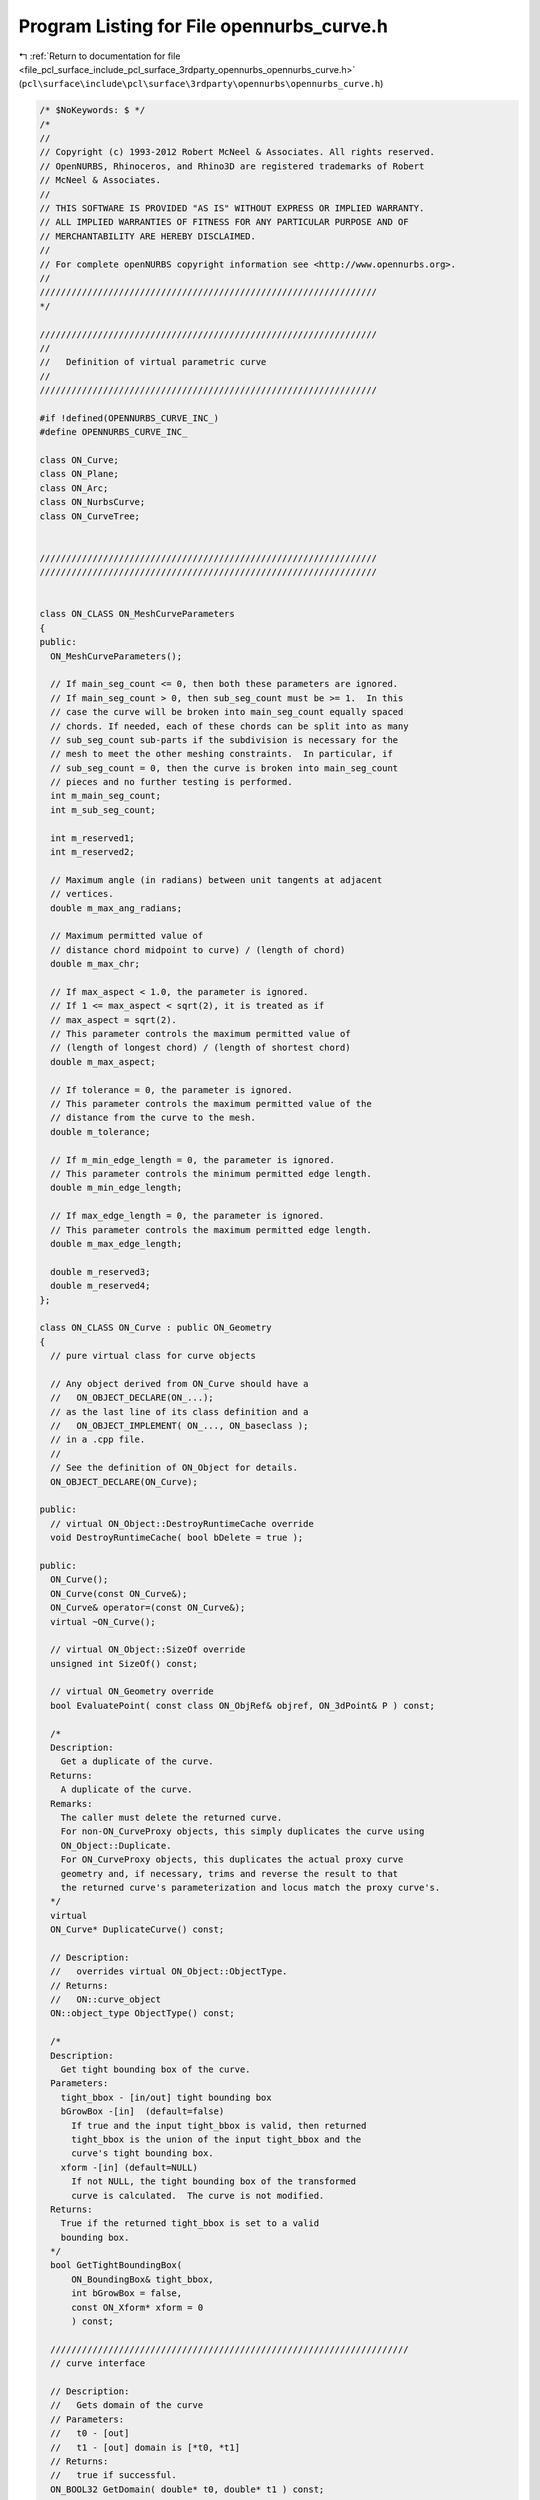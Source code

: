 
.. _program_listing_file_pcl_surface_include_pcl_surface_3rdparty_opennurbs_opennurbs_curve.h:

Program Listing for File opennurbs_curve.h
==========================================

|exhale_lsh| :ref:`Return to documentation for file <file_pcl_surface_include_pcl_surface_3rdparty_opennurbs_opennurbs_curve.h>` (``pcl\surface\include\pcl\surface\3rdparty\opennurbs\opennurbs_curve.h``)

.. |exhale_lsh| unicode:: U+021B0 .. UPWARDS ARROW WITH TIP LEFTWARDS

.. code-block:: cpp

   /* $NoKeywords: $ */
   /*
   //
   // Copyright (c) 1993-2012 Robert McNeel & Associates. All rights reserved.
   // OpenNURBS, Rhinoceros, and Rhino3D are registered trademarks of Robert
   // McNeel & Associates.
   //
   // THIS SOFTWARE IS PROVIDED "AS IS" WITHOUT EXPRESS OR IMPLIED WARRANTY.
   // ALL IMPLIED WARRANTIES OF FITNESS FOR ANY PARTICULAR PURPOSE AND OF
   // MERCHANTABILITY ARE HEREBY DISCLAIMED.
   //        
   // For complete openNURBS copyright information see <http://www.opennurbs.org>.
   //
   ////////////////////////////////////////////////////////////////
   */
   
   ////////////////////////////////////////////////////////////////
   //
   //   Definition of virtual parametric curve
   //
   ////////////////////////////////////////////////////////////////
   
   #if !defined(OPENNURBS_CURVE_INC_)
   #define OPENNURBS_CURVE_INC_
   
   class ON_Curve;
   class ON_Plane;
   class ON_Arc;
   class ON_NurbsCurve;
   class ON_CurveTree;
   
   
   ////////////////////////////////////////////////////////////////
   ////////////////////////////////////////////////////////////////
   
   
   class ON_CLASS ON_MeshCurveParameters
   {
   public:
     ON_MeshCurveParameters();
   
     // If main_seg_count <= 0, then both these parameters are ignored.
     // If main_seg_count > 0, then sub_seg_count must be >= 1.  In this
     // case the curve will be broken into main_seg_count equally spaced
     // chords. If needed, each of these chords can be split into as many
     // sub_seg_count sub-parts if the subdivision is necessary for the
     // mesh to meet the other meshing constraints.  In particular, if
     // sub_seg_count = 0, then the curve is broken into main_seg_count
     // pieces and no further testing is performed.
     int m_main_seg_count; 
     int m_sub_seg_count;
   
     int m_reserved1;
     int m_reserved2;
   
     // Maximum angle (in radians) between unit tangents at adjacent
     // vertices.
     double m_max_ang_radians;
   
     // Maximum permitted value of 
     // distance chord midpoint to curve) / (length of chord)
     double m_max_chr;
   
     // If max_aspect < 1.0, the parameter is ignored. 
     // If 1 <= max_aspect < sqrt(2), it is treated as if 
     // max_aspect = sqrt(2).
     // This parameter controls the maximum permitted value of
     // (length of longest chord) / (length of shortest chord)
     double m_max_aspect;
   
     // If tolerance = 0, the parameter is ignored.
     // This parameter controls the maximum permitted value of the
     // distance from the curve to the mesh.  
     double m_tolerance;
   
     // If m_min_edge_length = 0, the parameter is ignored.
     // This parameter controls the minimum permitted edge length.
     double m_min_edge_length;
     
     // If max_edge_length = 0, the parameter is ignored.
     // This parameter controls the maximum permitted edge length.
     double m_max_edge_length;
   
     double m_reserved3;
     double m_reserved4;
   };
   
   class ON_CLASS ON_Curve : public ON_Geometry
   {
     // pure virtual class for curve objects
   
     // Any object derived from ON_Curve should have a
     //   ON_OBJECT_DECLARE(ON_...);
     // as the last line of its class definition and a
     //   ON_OBJECT_IMPLEMENT( ON_..., ON_baseclass );
     // in a .cpp file.
     //
     // See the definition of ON_Object for details.
     ON_OBJECT_DECLARE(ON_Curve);
   
   public:
     // virtual ON_Object::DestroyRuntimeCache override
     void DestroyRuntimeCache( bool bDelete = true );
   
   public:
     ON_Curve();
     ON_Curve(const ON_Curve&);
     ON_Curve& operator=(const ON_Curve&);
     virtual ~ON_Curve();
   
     // virtual ON_Object::SizeOf override
     unsigned int SizeOf() const;
   
     // virtual ON_Geometry override
     bool EvaluatePoint( const class ON_ObjRef& objref, ON_3dPoint& P ) const;
   
     /*
     Description:
       Get a duplicate of the curve.
     Returns:
       A duplicate of the curve.  
     Remarks:
       The caller must delete the returned curve.
       For non-ON_CurveProxy objects, this simply duplicates the curve using
       ON_Object::Duplicate.
       For ON_CurveProxy objects, this duplicates the actual proxy curve 
       geometry and, if necessary, trims and reverse the result to that
       the returned curve's parameterization and locus match the proxy curve's.
     */
     virtual
     ON_Curve* DuplicateCurve() const;
   
     // Description:
     //   overrides virtual ON_Object::ObjectType.
     // Returns:
     //   ON::curve_object
     ON::object_type ObjectType() const;
   
     /*
     Description:
       Get tight bounding box of the curve.
     Parameters:
       tight_bbox - [in/out] tight bounding box
       bGrowBox -[in]  (default=false)     
         If true and the input tight_bbox is valid, then returned
         tight_bbox is the union of the input tight_bbox and the 
         curve's tight bounding box.
       xform -[in] (default=NULL)
         If not NULL, the tight bounding box of the transformed
         curve is calculated.  The curve is not modified.
     Returns:
       True if the returned tight_bbox is set to a valid 
       bounding box.
     */
     bool GetTightBoundingBox( 
         ON_BoundingBox& tight_bbox, 
         int bGrowBox = false,
         const ON_Xform* xform = 0
         ) const;
   
     ////////////////////////////////////////////////////////////////////
     // curve interface
   
     // Description:
     //   Gets domain of the curve
     // Parameters:
     //   t0 - [out]
     //   t1 - [out] domain is [*t0, *t1]
     // Returns:
     //   true if successful.
     ON_BOOL32 GetDomain( double* t0, double* t1 ) const;
   
     // Returns:
     //   domain of the curve.
     virtual 
     ON_Interval Domain() const = 0;
   
     /*
     Description:
       Set the domain of the curve.
     Parameters:
       domain - [in] increasing interval
     Returns:
       true if successful.
     */
     bool SetDomain( ON_Interval domain );
   
     // Description:
     //   Set the domain of the curve
     // Parameters:
     //   t0 - [in]
     //   t1 - [in] new domain will be [t0,t1]
     // Returns:
     //   true if successful.
     virtual
     ON_BOOL32 SetDomain( 
           double t0, 
           double t1 
           );
   
   
     /*
     Description:
       If this curve is closed, then modify it so that
       the start/end point is at curve parameter t.
     Parameters:
       t - [in] curve parameter of new start/end point.  The
                returned curves domain will start at t.
     Returns:
       true if successful.
     */
     virtual 
     ON_BOOL32 ChangeClosedCurveSeam( 
               double t 
               );
   
     /*
     Description:
       Change the dimension of a curve.
     Parameters:
       desired_dimension - [in]
     Returns:
       true if the curve's dimension was already desired_dimension
       or if the curve's dimension was successfully changed to
       desired_dimension.
     */
     virtual
     bool ChangeDimension(
             int desired_dimension
             );
   
   
     // Description:
     //   Get number of nonempty smooth (c-infinity) spans in curve
     // Returns:
     //   Number of nonempty smooth (c-infinity) spans.
     virtual 
     int SpanCount() const = 0;
   
     // Description:
     //   Get number of parameters of "knots".
     // Parameters:
     //   knots - [out] an array of length SpanCount()+1 is filled in
     //       with the parameters where the curve is not smooth (C-infinity).
     // Returns:
     //   true if successful
     virtual
     ON_BOOL32 GetSpanVector(
           double* knots
           ) const = 0; // 
   
     //////////
     // If t is in the domain of the curve, GetSpanVectorIndex() returns the 
     // span vector index "i" such that span_vector[i] <= t <= span_vector[i+1].
     // The "side" parameter determines which span is selected when t is at the
     // end of a span.
     virtual
     ON_BOOL32 GetSpanVectorIndex(
           double t ,               // [IN] t = evaluation parameter
           int side,                // [IN] side 0 = default, -1 = from below, +1 = from above
           int* span_vector_index,  // [OUT] span vector index
           ON_Interval* span_domain // [OUT] domain of the span containing "t"
           ) const;
   
     // Description:
     //   Returns maximum algebraic degree of any span
     //   or a good estimate if curve spans are not algebraic.
     // Returns:
     //   degree
     virtual 
     int Degree() const = 0; 
   
     // Description:
     //   Returns maximum algebraic degree of any span
     //   or a good estimate if curve spans are not algebraic.
     // Returns:
     //   degree
     virtual 
     ON_BOOL32 GetParameterTolerance( // returns tminus < tplus: parameters tminus <= s <= tplus
            double t,       // [IN] t = parameter in domain
            double* tminus, // [OUT] tminus
            double* tplus   // [OUT] tplus
            ) const;
   
     // Description:
     //   Test a curve to see if the locus if its points is a line segment.
     // Parameters:
     //   tolerance - [in] // tolerance to use when checking linearity
     // Returns:
     //   true if the ends of the curve are farther than tolerance apart
     //   and the maximum distance from any point on the curve to
     //   the line segment connecting the curve's ends is <= tolerance.
     virtual
     ON_BOOL32 IsLinear(
           double tolerance = ON_ZERO_TOLERANCE 
           ) const;
   
     /*
     Description:
       Several types of ON_Curve can have the form of a polyline including
       a degree 1 ON_NurbsCurve, an ON_PolylineCurve, and an ON_PolyCurve
       all of whose segments are some form of polyline.  IsPolyline tests
       a curve to see if it can be represented as a polyline.
     Parameters:
       pline_points - [out] if not NULL and true is returned, then the
           points of the polyline form are returned here.
       t - [out] if not NULL and true is returned, then the parameters of
           the polyline points are returned here.
     Returns:
       @untitled table
       0        curve is not some form of a polyline
       >=2      number of points in polyline form
     */
     virtual
     int IsPolyline(
           ON_SimpleArray<ON_3dPoint>* pline_points = NULL,
           ON_SimpleArray<double>* pline_t = NULL
           ) const;
   
     // Description:
     //   Test a curve to see if the locus if its points is an arc or circle.
     // Parameters:
     //   plane - [in] if not NULL, test is performed in this plane
     //   arc - [out] if not NULL and true is returned, then arc parameters
     //               are filled in
     //   tolerance - [in] tolerance to use when checking
     // Returns:
     //   ON_Arc.m_angle > 0 if curve locus is an arc between
     //   specified points.  If ON_Arc.m_angle is 2.0*ON_PI, then the curve
     //   is a circle.
     virtual
     ON_BOOL32 IsArc(
           const ON_Plane* plane = NULL,
           ON_Arc* arc = NULL,
           double tolerance = ON_ZERO_TOLERANCE
           ) const;
   
     /*
     Description:
     Parameters:
       t - [in] curve parameter
       plane - [in]
         if not NULL, test is performed in this plane
       arc - [out]
         if not NULL and true is returned, then arc parameters
          are filled in
       tolerance - [in]
         tolerance to use when checking
       t0 - [out]
         if not NULL, and then *t0 is set to the parameter
         at the start of the G2 curve segment that was
         tested.
       t1 - [out]
         if not NULL, and then *t0 is set to the parameter
         at the start of the G2 curve segment that was
         tested.
     Returns:
       True if the paramter t is on a arc segment of the curve.
     */
     bool IsArcAt( 
       double t, 
       const ON_Plane* plane = 0,
       ON_Arc* arc = 0,
       double tolerance = ON_ZERO_TOLERANCE,
       double* t0 = 0, 
       double* t1 = 0
       ) const;
   
     virtual
     bool IsEllipse(
         const ON_Plane* plane = NULL,
         ON_Ellipse* ellipse = NULL,
         double tolerance = ON_ZERO_TOLERANCE
         ) const;
   
     // Description:
     //   Test a curve to see if it is planar.
     // Parameters:
     //   plane - [out] if not NULL and true is returned,
     //                 the plane parameters are filled in.
     //   tolerance - [in] tolerance to use when checking
     // Returns:
     //   true if there is a plane such that the maximum distance from
     //   the curve to the plane is <= tolerance.
     virtual
     ON_BOOL32 IsPlanar(
           ON_Plane* plane = NULL,
           double tolerance = ON_ZERO_TOLERANCE
           ) const;
   
     // Description:
     //   Test a curve to see if it lies in a specific plane.
     // Parameters:
     //   test_plane - [in]
     //   tolerance - [in] tolerance to use when checking
     // Returns:
     //   true if the maximum distance from the curve to the
     //   test_plane is <= tolerance.
     virtual
     ON_BOOL32 IsInPlane(
           const ON_Plane& test_plane,
           double tolerance = ON_ZERO_TOLERANCE
           ) const = 0;
   
     /*
     Description:
       Decide if it makes sense to close off this curve by moving 
       the endpoint to the start based on start-end gap size and length
       of curve as approximated by chord defined by 6 points.
     Parameters:
       tolerance - [in] maximum allowable distance between start and end.
                        if start - end gap is greater than tolerance, returns false
       min_abs_size - [in] if greater than 0.0 and none of the interior sampled
                        points are at least min_abs_size from start, returns false.
       min_rel_size - [in] if greater than 1.0 and chord length is less than 
                        min_rel_size*gap, returns false.
     Returns:
       true if start and end points are close enough based on above conditions.
     */
   
     bool IsClosable(
           double tolerance,
           double min_abs_size = 0.0,
           double min_rel_size = 10.0
           ) const;
   
     // Description:
     //   Test a curve to see if it is closed.
     // Returns:
     //   true if the curve is closed.
     virtual 
     ON_BOOL32 IsClosed() const;
   
     // Description:
     //   Test a curve to see if it is periodic.
     // Returns:
     //   true if the curve is closed and at least C2 at the start/end.
     virtual 
     ON_BOOL32 IsPeriodic() const;
   
     /*
     Description:
       Search for a derivatitive, tangent, or curvature 
       discontinuity.
     Parameters:
       c - [in] type of continity to test for.
       t0 - [in] Search begins at t0. If there is a discontinuity
                 at t0, it will be ignored.  This makes it 
                 possible to repeatedly call GetNextDiscontinuity
                 and step through the discontinuities.
       t1 - [in] (t0 != t1)  If there is a discontinuity at t1 is 
                 will be ingored unless c is a locus discontinuity
                 type and t1 is at the start or end of the curve.
       t - [out] if a discontinuity is found, then *t reports the
             parameter at the discontinuity.
       hint - [in/out] if GetNextDiscontinuity will be called 
          repeatedly, passing a "hint" with initial value *hint=0
          will increase the speed of the search.       
       dtype - [out] if not NULL, *dtype reports the kind of 
           discontinuity found at *t.  A value of 1 means the first 
           derivative or unit tangent was discontinuous.  A value 
           of 2 means the second derivative or curvature was 
           discontinuous.  A value of 0 means teh curve is not
           closed, a locus discontinuity test was applied, and
           t1 is at the start of end of the curve.
           If 'c', the type of continuity to test for 
           is ON::Gsmooth_continuous and the curvature changes 
           from curved to 0 or 0 to curved and there is no 
           tangency kink dtype is returns 3
       cos_angle_tolerance - [in] default = cos(1 degree) Used only
           when c is ON::G1_continuous or ON::G2_continuous.  If the
           cosine of the angle between two tangent vectors is 
           <= cos_angle_tolerance, then a G1 discontinuity is reported.
       curvature_tolerance - [in] (default = ON_SQRT_EPSILON) Used 
           only when c is ON::G2_continuous.  If K0 and K1 are 
           curvatures evaluated from above and below and 
           |K0 - K1| > curvature_tolerance, then a curvature 
           discontinuity is reported.
     Returns:
       Parametric continuity tests c = (C0_continuous, ..., G2_continuous):
   
         true if a parametric discontinuity was found strictly 
         between t0 and t1. Note well that all curves are 
         parametrically continuous at the ends of their domains.
   
       Locus continuity tests c = (C0_locus_continuous, ...,G2_locus_continuous):
   
         true if a locus discontinuity was found strictly between
         t0 and t1 or at t1 is the at the end of a curve.
         Note well that all open curves (IsClosed()=false) are locus
         discontinuous at the ends of their domains.  All closed 
         curves (IsClosed()=true) are at least C0_locus_continuous at 
         the ends of their domains.
     */
     virtual
     bool GetNextDiscontinuity( 
                     ON::continuity c,
                     double t0,
                     double t1,
                     double* t,
                     int* hint=NULL,
                     int* dtype=NULL,
                     double cos_angle_tolerance=ON_DEFAULT_ANGLE_TOLERANCE_COSINE,
                     double curvature_tolerance=ON_SQRT_EPSILON
                     ) const;
   
     /*
     Description:
       Test continuity at a curve parameter value.
     Parameters:
       c - [in] type of continuity to test for. Read ON::continuity
                comments for details.
       t - [in] parameter to test
       hint - [in] evaluation hint
       point_tolerance - [in] if the distance between two points is
           greater than point_tolerance, then the curve is not C0.
       d1_tolerance - [in] if the difference between two first derivatives is
           greater than d1_tolerance, then the curve is not C1.
       d2_tolerance - [in] if the difference between two second derivatives is
           greater than d2_tolerance, then the curve is not C2.
       cos_angle_tolerance - [in] default = cos(1 degree) Used only when
           c is ON::G1_continuous or ON::G2_continuous.  If the cosine
           of the angle between two tangent vectors 
           is <= cos_angle_tolerance, then a G1 discontinuity is reported.
       curvature_tolerance - [in] (default = ON_SQRT_EPSILON) Used only when
           c is ON::G2_continuous or ON::Gsmooth_continuous.  
           ON::G2_continuous:
             If K0 and K1 are curvatures evaluated
             from above and below and |K0 - K1| > curvature_tolerance,
             then a curvature discontinuity is reported.
           ON::Gsmooth_continuous:
             If K0 and K1 are curvatures evaluated from above and below
             and the angle between K0 and K1 is at least twice angle tolerance
             or ||K0| - |K1|| > (max(|K0|,|K1|) > curvature_tolerance,
             then a curvature discontinuity is reported.
     Returns:
       true if the curve has at least the c type continuity at 
       the parameter t.
     */
     virtual
     bool IsContinuous(
       ON::continuity c,
       double t, 
       int* hint = NULL,
       double point_tolerance=ON_ZERO_TOLERANCE,
       double d1_tolerance=ON_ZERO_TOLERANCE,
       double d2_tolerance=ON_ZERO_TOLERANCE,
       double cos_angle_tolerance=ON_DEFAULT_ANGLE_TOLERANCE_COSINE,
       double curvature_tolerance=ON_SQRT_EPSILON
       ) const;
   
   
     // Description:
     //   Reverse the direction of the curve.
     // Returns:
     //   true if curve was reversed.
     // Remarks:
     //   If reveresed, the domain changes from [a,b] to [-b,-a]
     virtual 
     ON_BOOL32 Reverse()=0;
   
   
     /*
     Description:
       Force the curve to start at a specified point.
     Parameters:
       start_point - [in]
     Returns:
       true if successful.
     Remarks:
       Some end points cannot be moved.  Be sure to check return
       code.
     See Also:
       ON_Curve::SetEndPoint
       ON_Curve::PointAtStart
       ON_Curve::PointAtEnd
     */
     virtual
     ON_BOOL32 SetStartPoint(
             ON_3dPoint start_point
             );
   
     /*
     Description:
       Force the curve to end at a specified point.
     Parameters:
       end_point - [in]
     Returns:
       true if successful.
     Remarks:
       Some end points cannot be moved.  Be sure to check return
       code.
     See Also:
       ON_Curve::SetStartPoint
       ON_Curve::PointAtStart
       ON_Curve::PointAtEnd
     */
     virtual
     ON_BOOL32 SetEndPoint(
             ON_3dPoint end_point
             );
     
     // Description:
     //   Evaluate point at a parameter.
     // Parameters:
     //   t - [in] evaluation parameter
     // Returns:
     //   Point (location of curve at the parameter t).
     // Remarks:
     //   No error handling.
     // See Also:
     //   ON_Curve::EvPoint
     //   ON_Curve::PointAtStart
     //   ON_Curve::PointAtEnd
     ON_3dPoint  PointAt( 
                   double t 
                   ) const;
   
     // Description:
     //   Evaluate point at the start of the curve.
     // Parameters:
     //   t - [in] evaluation parameter
     // Returns:
     //   Point (location of the start of the curve.)
     // Remarks:
     //   No error handling.
     // See Also:
     //   ON_Curve::PointAt
     ON_3dPoint  PointAtStart() const;
   
     // Description:
     //   Evaluate point at the end of the curve.
     // Parameters:
     //   t - [in] evaluation parameter
     // Returns:
     //   Point (location of the end of the curve.)
     // Remarks:
     //   No error handling.
     // See Also:
     //   ON_Curve::PointAt
     ON_3dPoint  PointAtEnd() const;
   
     // Description:
     //   Evaluate first derivative at a parameter.
     // Parameters:
     //   t - [in] evaluation parameter
     // Returns:
     //   First derivative of the curve at the parameter t.
     // Remarks:
     //   No error handling.
     // See Also:
     //   ON_Curve::Ev1Der
     ON_3dVector DerivativeAt(
                   double t 
                   ) const;
   
     // Description:
     //   Evaluate unit tangent vector at a parameter.
     // Parameters:
     //   t - [in] evaluation parameter
     // Returns:
     //   Unit tangent vector of the curve at the parameter t.
     // Remarks:
     //   No error handling.
     // See Also:
     //   ON_Curve::EvTangent
     ON_3dVector TangentAt(
                   double t 
                   ) const;
   
     // Description:
     //   Evaluate the curvature vector at a parameter.
     // Parameters:
     //   t - [in] evaluation parameter
     // Returns:
     //   curvature vector of the curve at the parameter t.
     // Remarks:
     //   No error handling.
     // See Also:
     //   ON_Curve::EvCurvature
     ON_3dVector CurvatureAt(
                   double t
                   ) const;
   
     // Description:
     //   Return a 3d frame at a parameter.
     // Parameters:
     //   t - [in] evaluation parameter
     //   plane - [out] the frame is returned here
     // Returns:
     //   true if successful
     // See Also:
     //   ON_Curve::PointAt, ON_Curve::TangentAt,
     //   ON_Curve::Ev1Der, Ev2Der
     ON_BOOL32 FrameAt( double t, ON_Plane& plane) const;
   
     // Description:
     //   Evaluate point at a parameter with error checking.
     // Parameters:
     //   t - [in] evaluation parameter
     //   point - [out] value of curve at t
     //   side - [in] optional - determines which side to evaluate from
     //               =0   default
     //               <0   to evaluate from below, 
     //               >0   to evaluate from above
     //   hint - [in/out] optional evaluation hint used to speed repeated evaluations
     // Returns:
     //   false if unable to evaluate.
     // See Also:
     //   ON_Curve::PointAt
     //   ON_Curve::EvTangent
     //   ON_Curve::Evaluate
     ON_BOOL32 EvPoint(
            double t,
            ON_3dPoint& point, 
            int side = 0,
            int* hint = 0
            ) const;
   
     // Description:
     //   Evaluate first derivative at a parameter with error checking.
     // Parameters:
     //   t - [in] evaluation parameter
     //   point - [out] value of curve at t
     //   first_derivative - [out] value of first derivative at t
     //   side - [in] optional - determines which side to evaluate from
     //               =0   default
     //               <0   to evaluate from below, 
     //               >0   to evaluate from above
     //   hint - [in/out] optional evaluation hint used to speed repeated evaluations
     // Returns:
     //   false if unable to evaluate.
     // See Also:
     //   ON_Curve::EvPoint
     //   ON_Curve::Ev2Der
     //   ON_Curve::EvTangent
     //   ON_Curve::Evaluate
     ON_BOOL32 Ev1Der(
            double t,
            ON_3dPoint& point,
            ON_3dVector& first_derivative,
            int side = 0,
            int* hint = 0
            ) const;
   
     // Description:
     //   Evaluate second derivative at a parameter with error checking.
     // Parameters:
     //   t - [in] evaluation parameter
     //   point - [out] value of curve at t
     //   first_derivative - [out] value of first derivative at t
     //   second_derivative - [out] value of second derivative at t
     //   side - [in] optional - determines which side to evaluate from
     //               =0   default
     //               <0   to evaluate from below, 
     //               >0   to evaluate from above
     //   hint - [in/out] optional evaluation hint used to speed repeated evaluations
     // Returns:
     //   false if unable to evaluate.
     // See Also:
     //   ON_Curve::Ev1Der
     //   ON_Curve::EvCurvature
     //   ON_Curve::Evaluate
     ON_BOOL32 Ev2Der(
            double t,
            ON_3dPoint& point,
            ON_3dVector& first_derivative,
            ON_3dVector& second_derivative,
            int side = 0,
            int* hint = 0
            ) const;
   
     /*
     Description:
       Evaluate unit tangent at a parameter with error checking.
     Parameters:
       t - [in] evaluation parameter
       point - [out] value of curve at t
       tangent - [out] value of unit tangent
       side - [in] optional - determines which side to evaluate from
                   =0   default
                   <0   to evaluate from below, 
                   >0   to evaluate from above
       hint - [in/out] optional evaluation hint used to speed repeated evaluations
     Returns:
       false if unable to evaluate.
     See Also:
       ON_Curve::TangentAt
       ON_Curve::Ev1Der
     */
     ON_BOOL32 EvTangent(
            double t,
            ON_3dPoint& point,
            ON_3dVector& tangent,
            int side = 0,
            int* hint = 0
            ) const;
   
     /*
     Description:
       Evaluate unit tangent and curvature at a parameter with error checking.
     Parameters:
       t - [in] evaluation parameter
       point - [out] value of curve at t
       tangent - [out] value of unit tangent
       kappa - [out] value of curvature vector
       side - [in] optional - determines which side to evaluate from
                   =0   default
                   <0   to evaluate from below, 
                   >0   to evaluate from above
       hint - [in/out] optional evaluation hint used to speed repeated evaluations
     Returns:
       false if unable to evaluate.
     See Also:
       ON_Curve::CurvatureAt
       ON_Curve::Ev2Der
       ON_EvCurvature
     */
     ON_BOOL32 EvCurvature(
            double t,
            ON_3dPoint& point,
            ON_3dVector& tangent,
            ON_3dVector& kappa,
            int side = 0,
            int* hint = 0
            ) const;
   
     /*
     Description:
       This evaluator actually does all the work.  The other ON_Curve
       evaluation tools call this virtual function.
     Parameters:
       t - [in] evaluation parameter ( usually in Domain() ).
       der_count - [in] (>=0) number of derivatives to evaluate
       v_stride - [in] (>=Dimension()) stride to use for the v[] array
       v - [out] array of length (der_count+1)*v_stride
           curve(t) is returned in (v[0],...,v[m_dim-1]),
           curve'(t) is retuned in (v[v_stride],...,v[v_stride+m_dim-1]),
           curve"(t) is retuned in (v[2*v_stride],...,v[2*v_stride+m_dim-1]),
           etc.
       side - [in] optional - determines which side to evaluate from
                   =0   default
                   <0   to evaluate from below, 
                   >0   to evaluate from above
       hint - [in/out] optional evaluation hint used to speed repeated evaluations
     Returns:
       false if unable to evaluate.
     See Also:
       ON_Curve::EvPoint
       ON_Curve::Ev1Der
       ON_Curve::Ev2Der
     */
     virtual 
     ON_BOOL32 Evaluate(
            double t,
            int der_count,
            int v_stride,
            double* v,
            int side = 0,
            int* hint = 0
            ) const = 0;
   
     
     /*
     Parameters:
       min_length -[in]
         minimum length of a linear span
       tolerance -[in]
         distance tolerance to use when checking linearity.
     Returns 
       true if the span is a non-degenrate line.  This means:
       - dimension = 2 or 3
       - The length of the the line segment from the span's initial 
         point to the span's control point is >= min_length.
       - The maximum distance from the line segment to the span
       is <= tolerance and the span increases monotonically
       in the direction of the line segment.
     */
     bool FirstSpanIsLinear( 
       double min_length,
       double tolerance
       ) const;
   
     bool LastSpanIsLinear( 
       double min_length,
       double tolerance
       ) const;
   
     bool FirstSpanIsLinear( 
       double min_length,
       double tolerance,
       ON_Line* span_line
       ) const;
   
     bool LastSpanIsLinear( 
       double min_length,
       double tolerance,
       ON_Line* span_line
       ) const;
   
     // Description:
     //   Removes portions of the curve outside the specified interval.
     // Parameters:
     //   domain - [in] interval of the curve to keep.  Portions of the
     //      curve before curve(domain[0]) and after curve(domain[1]) are
     //      removed.
     // Returns:
     //   true if successful.
     virtual
     ON_BOOL32 Trim(
       const ON_Interval& domain
       );
   
     // Description:
     //   Pure virtual function. Default returns false.
     //   Where possible, analytically extends curve to include domain.
     // Parameters:
     //   domain - [in] if domain is not included in curve domain, 
     //   curve will be extended so that its domain includes domain.  
     //   Will not work if curve is closed. Original curve is identical
     //   to the restriction of the resulting curve to the original curve domain, 
     // Returns:
     //   true if successful.
     virtual
     bool Extend(
       const ON_Interval& domain
       );
   
     /*
     Description:
       Splits (divides) the curve at the specified parameter.  
       The parameter must be in the interior of the curve's domain.
       The pointers passed to Split must either be NULL or point to
       an ON_Curve object of the same type.  If the pointer is NULL,
       then a curve will be created in Split().  You may pass "this"
       as left_side or right_side.
     Parameters:
       t - [in] parameter to split the curve at in the
                interval returned by Domain().
       left_side - [out] left portion of curve returned here
       right_side - [out] right portion of curve returned here
     Returns:
       true  - The curve was split into two pieces.  
       false - The curve could not be split.  For example if the parameter is
               too close to an endpoint.
   
     Example:
       For example, if crv were an ON_NurbsCurve, then
   
             ON_NurbsCurve right_side;
             crv.Split( crv.Domain().Mid() &crv, &right_side );
   
       would split crv at the parametric midpoint, put the left side
       in crv, and return the right side in right_side.
     */
     virtual
     ON_BOOL32 Split(
         double t,
         ON_Curve*& left_side,
         ON_Curve*& right_side
       ) const;
   
     /*
     Description:
       Get a NURBS curve representation of this curve.
     Parameters:
       nurbs_curve - [out] NURBS representation returned here
       tolerance - [in] tolerance to use when creating NURBS
           representation.
       subdomain - [in] if not NULL, then the NURBS representation
           for this portion of the curve is returned.
     Returns:
       0   unable to create NURBS representation
           with desired accuracy.
       1   success - returned NURBS parameterization
           matches the curve's to wthe desired accuracy
       2   success - returned NURBS point locus matches
           the curve's to the desired accuracy and the
           domain of the NURBS curve is correct.  On
           However, This curve's parameterization and
           the NURBS curve parameterization may not 
           match to the desired accuracy.  This situation
           happens when getting NURBS representations of
           curves that have a transendental parameterization
           like circles
     Remarks:
       This is a low-level virtual function.  If you do not need
       the parameterization information provided by the return code,
       then ON_Curve::NurbsCurve may be easier to use.
     See Also:
       ON_Curve::NurbsCurve
     */
     virtual
     int GetNurbForm(
           ON_NurbsCurve& nurbs_curve,
           double tolerance = 0.0,
           const ON_Interval* subdomain = NULL
           ) const;
     /*
     Description:
       Does a NURBS curve representation of this curve.
     Parameters:
     Returns:
       0   unable to create NURBS representation
           with desired accuracy.
       1   success - NURBS parameterization
           matches the curve's to wthe desired accuracy
       2   success - NURBS point locus matches
           the curve's and the
           domain of the NURBS curve is correct.  
           However, This curve's parameterization and
           the NURBS curve parameterization may not 
           match.  This situation
           happens when getting NURBS representations of
           curves that have a transendental parameterization
           like circles
     Remarks:
       This is a low-level virtual function.  
     See Also:
       ON_Curve::GetNurbForm
       ON_Curve::NurbsCurve
     */
     virtual
     int HasNurbForm() const;
   
     /*
     Description:
       Get a NURBS curve representation of this curve.
     Parameters:
       pNurbsCurve - [in/out] if not NULL, this ON_NurbsCurve
       will be used to store the NURBS representation
       of the curve will be returned.
       tolerance - [in] tolerance to use when creating NURBS
           representation.
       subdomain - [in] if not NULL, then the NURBS representation
           for this portion of the curve is returned.
     Returns:
       NULL or a NURBS representation of the curve.
     Remarks:
       See ON_Surface::GetNurbForm for important details about
       the NURBS surface parameterization.
     See Also:
       ON_Curve::GetNurbForm
     */
     ON_NurbsCurve* NurbsCurve(
           ON_NurbsCurve* pNurbsCurve = NULL,
           double tolerance = 0.0,
           const ON_Interval* subdomain = NULL
           ) const;
   
     // Description:
     //   Convert a NURBS curve parameter to a curve parameter
     //
     // Parameters:
     //   nurbs_t - [in] nurbs form parameter
     //   curve_t - [out] curve parameter
     //
     // Remarks:
     //   If GetNurbForm returns 2, this function converts the curve
     //   parameter to the NURBS curve parameter.
     //
     // See Also:
     //   ON_Curve::GetNurbForm, ON_Curve::GetNurbFormParameterFromCurveParameter
     virtual
     ON_BOOL32 GetCurveParameterFromNurbFormParameter(
           double nurbs_t,
           double* curve_t
           ) const;
   
     // Description:
     //   Convert a curve parameter to a NURBS curve parameter.
     //
     // Parameters:
     //   curve_t - [in] curve parameter
     //   nurbs_t - [out] nurbs form parameter
     //
     // Remarks:
     //   If GetNurbForm returns 2, this function converts the curve
     //   parameter to the NURBS curve parameter.
     //
     // See Also:
     //   ON_Curve::GetNurbForm, ON_Curve::GetCurveParameterFromNurbFormParameter
     virtual
     ON_BOOL32 GetNurbFormParameterFromCurveParameter(
           double curve_t,
           double* nurbs_t
           ) const;
   
   
     // Description:
     //   Destroys the runtime curve tree used to speed closest
     //   point and intersection calcuations.
     // Remarks:
     //   If the geometry of the curve is modified in any way,
     //   then call DestroyCurveTree();  The curve tree is 
     //   created as needed.
     void DestroyCurveTree();
   
     /*
     Description:
       Lookup a parameter in the m_t array, optionally using a built in snap tolerance to 
       snap a parameter value to an element of m_t.
       This function is used by some types derived from ON_Curve to snap parameter values
     Parameters:
       t     - [in]  parameter
       index -[out]  index into m_t such that
                     if function returns false then
                      
                      @table  
                      value                  condition
                       -1                   t<m_t[0] or m_t is empty       
                       0<=i<=m_t.Count()-2   m_t[i] < t < m_t[i+1]     
                       m_t.Count()-1         t>m_t[ m_t.Count()-1]      
   
                     if the function returns true then t is equal to, or is closest to and 
                     within  tolerance of m_t[index]. 
                     
       bEnableSnap-[in] enable snapping 
       m_t       -[in] Array of parameter values to snap to
       RelTol    -[in] tolerance used in snapping
     
     Returns:    
       true if the t is exactly equal to (bEnableSnap==false), or within tolerance of
       (bEnableSnap==true) m_t[index]. 
     */
   protected:
     bool ParameterSearch( double t, int& index, bool bEnableSnap, const ON_SimpleArray<double>& m_t, 
                                 double RelTol=ON_SQRT_EPSILON) const;
   
   private:
   };
   
   #if defined(ON_DLL_TEMPLATE)
   // This stuff is here because of a limitation in the way Microsoft
   // handles templates and DLLs.  See Microsoft's knowledge base 
   // article ID Q168958 for details.
   #pragma warning( push )
   #pragma warning( disable : 4231 )
   ON_DLL_TEMPLATE template class ON_CLASS ON_SimpleArray<ON_Curve*>;
   #pragma warning( pop )
   #endif
   
   class ON_CLASS ON_CurveArray : public ON_SimpleArray<ON_Curve*>
   {
   public:
     ON_CurveArray( int = 0 );
     ~ON_CurveArray(); // deletes any non-NULL curves
   
     bool Write( ON_BinaryArchive& ) const;
     bool Read( ON_BinaryArchive& );
   
     void Destroy(); // deletes curves, sets pointers to NULL, sets count to zero
   
     bool Duplicate( ON_CurveArray& ) const; // operator= copies the pointer values
                                             // duplicate copies the curves themselves
   
     /*
     Description:
       Get tight bounding box of the bezier.
     Parameters:
       tight_bbox - [in/out] tight bounding box
       bGrowBox -[in]  (default=false)     
         If true and the input tight_bbox is valid, then returned
         tight_bbox is the union of the input tight_bbox and the 
         tight bounding box of the bezier curve.
       xform -[in] (default=NULL)
         If not NULL, the tight bounding box of the transformed
         bezier is calculated.  The bezier curve is not modified.
     Returns:
       True if the returned tight_bbox is set to a valid 
       bounding box.
     */
     bool GetTightBoundingBox( 
         ON_BoundingBox& tight_bbox, 
         int bGrowBox = false,
         const ON_Xform* xform = 0
         ) const;
   };
   
   /*
   Description:
     Trim a curve.
   Parameters:
     curve - [in] curve to trim (not modified)
     trim_parameters - [in] trimming parameters
       If curve is open, then  trim_parameters must be an increasing 
       interval.If curve is closed, and trim_parameters ins a 
       decreasing interval, then the portion of the curve across the
       start/end is returned.
   Returns:
     trimmed curve or NULL if input is invalid.
   */
   ON_DECL
   ON_Curve* ON_TrimCurve( 
               const ON_Curve& curve,
               ON_Interval trim_parameters
               );
   
   /*
   Description:
     Move ends of curves to a common point. Neither curve can be closed or an ON_CurveProxy.
     If one is an arc or polycurve with arc at end to change, and the other is not, 
     then the arc is left unchanged and the other curve is moved to the arc endpoint. 
     Otherwise, both are moved to the midpoint of the segment between the ends.
   Parameters:
     Crv0 - [in] first curve to modify.
            [out] with one endpoint possibly changed.
     end0 - [in] if 0, change start of Crv0.  Otherwise change end.
     Crv1 - [in] second curve to modify.
            [out] with one endpoint possibly changed.
     end1 - [in] if 0, change start of Crv1.  Otherwise change end.
   Returns:
     true if the endpoints match. Falsse otherwise,
   */
   ON_DECL
   bool ON_ForceMatchCurveEnds(
                               ON_Curve& Crv0, 
                               int end0, 
                               ON_Curve& Crv1, 
                               int end1
                               );
   
   /*
   Description:
     Join all contiguous curves of an array of ON_Curves.
   Parameters:
     InCurves - [in] Array of curves to be joined (not modified)
     OutCurves - [out] Resulting joined curves and copies of curves that were not joined to anything
                       are appended.
     join_tol - [in] Distance tolerance used to decide if endpoints are close enough
     bPreserveDirection - [in] If true, curve endpoints will be compared to curve startpoints.
                               If false, all start and endpoints will be compared, and copies of input 
                               curves may be reversed in output.
     key     -  [out] if key is not null, InCurves[i] was joined into OutCurves[key[i]].
   Returns:
     Number of curves added to Outcurves
   Remarks:
     Closed curves are copied to OutCurves. 
     Curves that cannot be joined to others are copied to OutCurves.  When curves are joined, the results
     are ON_PolyCurves. All members of InCurves must have same dimension, at most 3.
     */
   ON_DECL
   int ON_JoinCurves(const ON_SimpleArray<const ON_Curve*>& InCurves,
                     ON_SimpleArray<ON_Curve*>& OutCurves,
                     double join_tol,
                     bool bPreserveDirection = false,
                     ON_SimpleArray<int>* key = 0
                    );
   
   
   /*
   Description:
     Sort a list of lines so they are geometrically continuous.
   Parameters:
     line_count - [in] number of lines
     line_list  - [in] array of lines
     index       - [out] The input index[] is an array of line_count unused integers.
                         The returned index[] is a permutation of {0,1,...,line_count-1}
                         so that the list of lines is in end-to-end order.
     bReverse    - [out] The input bReverse[] is an array of line_count unused bools.
                         If the returned value of bReverse[j] is true, then
                         line_list[index[j]] needs to be reversed.
   Returns:
     True if successful, false if not.
   */
   ON_DECL
   bool ON_SortLines( 
           int line_count, 
           const ON_Line* line_list, 
           int* index, 
           bool* bReverse 
           );
   
   /*
   Description:
     Sort a list of lines so they are geometrically continuous.
   Parameters:
     line_list  - [in] array of lines
     index       - [out] The input index[] is an array of line_count unused integers.
                         The returned index[] is a permutation of {0,1,...,line_count-1}
                         so that the list of lines is in end-to-end order.
     bReverse    - [out] The input bReverse[] is an array of line_count unused bools.
                         If the returned value of bReverse[j] is true, then
                         line_list[index[j]] needs to be reversed.
   Returns:
     True if successful, false if not.
   */
   ON_DECL
   bool ON_SortLines( 
           const ON_SimpleArray<ON_Line>& line_list,
           int* index, 
           bool* bReverse 
           );
   
   /*
   Description:
     Sort a list of open curves so end of a curve matches the start of the next curve.
   Parameters:
     curve_count - [in] number of curves
     curve_list  - [in] array of curve pointers
     index       - [out] The input index[] is an array of curve_count unused integers.
                         The returned index[] is a permutation of {0,1,...,curve_count-1}
                         so that the list of curves is in end-to-end order.
     bReverse    - [out] The input bReverse[] is an array of curve_count unused bools.
                         If the returned value of bReverse[j] is true, then
                         curve_list[index[j]] needs to be reversed.
   Returns:
     True if successful, false if not.
   */
   ON_DECL
   bool ON_SortCurves(
             int curve_count,
             const ON_Curve* const* curve_list, 
             int* index,
             bool* bReverse
             );
   
   /*
   Description:
     Sort a list of curves so end of a curve matches the start of the next curve.
   Parameters:
     curve       - [in] array of curves to sort.  The curves themselves are not modified.
     index       - [out] The input index[] is an array of curve_count unused integers.
                         The returned index[] is a permutation of {0,1,...,curve_count-1}
                         so that the list of curves is in end-to-end order.
     bReverse    - [out] The input bReverse[] is an array of curve_count unused bools.
                         If the returned value of bReverse[j] is true, then
                         curve[index[j]] needs to be reversed.
   Returns:
     True if successful, false if not.
   */
   ON_DECL
   bool ON_SortCurves( 
                      const ON_SimpleArray<const ON_Curve*>& curves, 
                      ON_SimpleArray<int>& index, 
                      ON_SimpleArray<bool>& bReverse 
                      );
   
   /*
   Description:
     Sort a list of curves so end of a curve matches the start of the next curve.
   Parameters:
     curve_count - [in] number of curves
     curve       - [in] array of curve pointers
     index       - [out] The input index[] is an array of curve_count unused integers.
                         The returned index[] is a permutation of {0,1,...,curve_count-1}
                         so that the list of curves is in end-to-end order.
     bReverse    - [out] The input bReverse[] is an array of curve_count unused bools.
                         If the returned value of bReverse[j] is true, then
                         curve[index[j]] needs to be reversed.
   Returns:
     True if successful, false if not.
   */
   ON_DECL
   bool ON_SortCurves( 
             const ON_SimpleArray<ON_Curve*>& curves, 
             ON_SimpleArray<int>& index, 
             ON_SimpleArray<bool>& bReverse 
             );
   
   /*
   Description:
     Determine the orientaion (counterclockwise or clockwise) of a closed
     planar curve.
   Paramters:
     curve - [in] simple (no self intersections) closed planar curve
     xform - [in] Transformation to map the curve to the xy plane. If the
                  curve is parallel to the xy plane, you may pass NULL.
   Returns:
     +1: The curve's orientation is counter clockwise in the xy plane.
     -1: The curve's orientation is clockwise in the xy plane.
      0: Unable to compute the curve's orientation.
   */
   ON_DECL
   int ON_ClosedCurveOrientation( const ON_Curve& curve, const ON_Xform* xform );
   
   #endif
